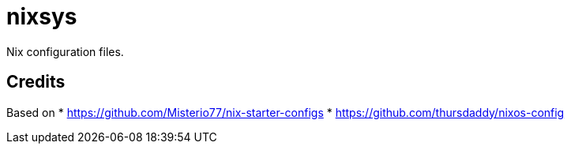 = nixsys

Nix configuration files.


== Credits

Based on
* https://github.com/Misterio77/nix-starter-configs
* https://github.com/thursdaddy/nixos-config
